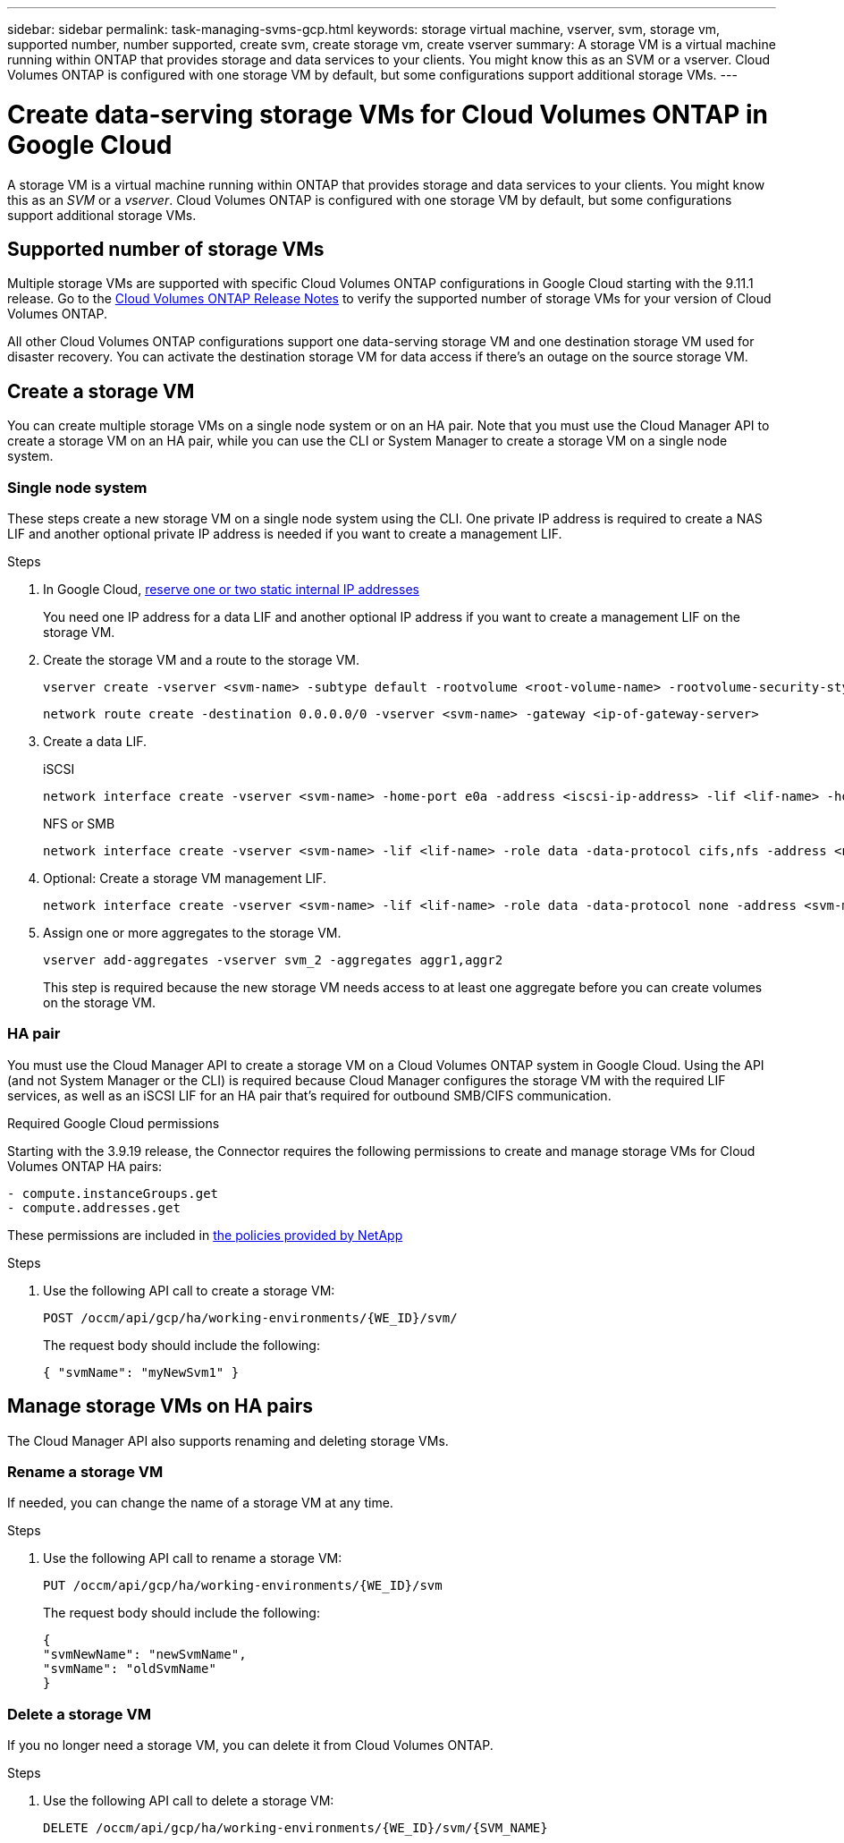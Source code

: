 ---
sidebar: sidebar
permalink: task-managing-svms-gcp.html
keywords: storage virtual machine, vserver, svm, storage vm, supported number, number supported, create svm, create storage vm, create vserver
summary: A storage VM is a virtual machine running within ONTAP that provides storage and data services to your clients. You might know this as an SVM or a vserver. Cloud Volumes ONTAP is configured with one storage VM by default, but some configurations support additional storage VMs.
---

= Create data-serving storage VMs for Cloud Volumes ONTAP in Google Cloud
:toc: macro
:hardbreaks:
:nofooter:
:icons: font
:linkattrs:
:imagesdir: ./media/

[.lead]
A storage VM is a virtual machine running within ONTAP that provides storage and data services to your clients. You might know this as an _SVM_ or a _vserver_. Cloud Volumes ONTAP is configured with one storage VM by default, but some configurations support additional storage VMs.

== Supported number of storage VMs

Multiple storage VMs are supported with specific Cloud Volumes ONTAP configurations in Google Cloud starting with the 9.11.1 release. Go to the https://docs.netapp.com/us-en/cloud-volumes-ontap-relnotes/index.html[Cloud Volumes ONTAP Release Notes^] to verify the supported number of storage VMs for your version of Cloud Volumes ONTAP.

All other Cloud Volumes ONTAP configurations support one data-serving storage VM and one destination storage VM used for disaster recovery. You can activate the destination storage VM for data access if there's an outage on the source storage VM.

== Create a storage VM

You can create multiple storage VMs on a single node system or on an HA pair. Note that you must use the Cloud Manager API to create a storage VM on an HA pair, while you can use the CLI or System Manager to create a storage VM on a single node system.

=== Single node system

These steps create a new storage VM on a single node system using the CLI. One private IP address is required to create a NAS LIF and another optional private IP address is needed if you want to create a management LIF.

.Steps

. In Google Cloud, https://cloud.google.com/compute/docs/ip-addresses/reserve-static-internal-ip-address#reservenewip[reserve one or two static internal IP addresses^]
+
You need one IP address for a data LIF and another optional IP address if you want to create a management LIF on the storage VM.

. Create the storage VM and a route to the storage VM.
+
[source,cli]
vserver create -vserver <svm-name> -subtype default -rootvolume <root-volume-name> -rootvolume-security-style unix
+
[source,cli]
network route create -destination 0.0.0.0/0 -vserver <svm-name> -gateway <ip-of-gateway-server>

. Create a data LIF.
+
[role="tabbed-block"]
====
.iSCSI
--
[source,cli]
network interface create -vserver <svm-name> -home-port e0a -address <iscsi-ip-address> -lif <lif-name> -home-node <name-of-node1> -data-protocol iscsi
--
.NFS or SMB
--
[source,cli]
network interface create -vserver <svm-name> -lif <lif-name> -role data -data-protocol cifs,nfs -address <nfs--ip-address> -netmask-length <length> -home-node <name-of-node1> -status-admin up -failover-policy disabled -firewall-policy data -home-port e0a -auto-revert true -failover-group Default
--
====

. Optional: Create a storage VM management LIF.
+
[source,cli]
network interface create -vserver <svm-name> -lif <lif-name> -role data -data-protocol none -address <svm-mgmt-ip-address> -netmask-length <length> -home-node node1 -status-admin up -failover-policy system-defined -firewall-policy mgmt -home-port e0a -auto-revert false -failover-group Default

. Assign one or more aggregates to the storage VM.
+
[source,cli]
vserver add-aggregates -vserver svm_2 -aggregates aggr1,aggr2
+
This step is required because the new storage VM needs access to at least one aggregate before you can create volumes on the storage VM.

=== HA pair

You must use the Cloud Manager API to create a storage VM on a Cloud Volumes ONTAP system in Google Cloud. Using the API (and not System Manager or the CLI) is required because Cloud Manager configures the storage VM with the required LIF services, as well as an iSCSI LIF for an HA pair that's required for outbound SMB/CIFS communication.

.Required Google Cloud permissions

Starting with the 3.9.19 release, the Connector requires the following permissions to create and manage storage VMs for Cloud Volumes ONTAP HA pairs:

[source,yaml]
- compute.instanceGroups.get
- compute.addresses.get

These permissions are included in https://mysupport.netapp.com/site/info/cloud-manager-policies[the policies provided by NetApp^]

.Steps

. Use the following API call to create a storage VM:
+
`POST /occm/api/gcp/ha/working-environments/{WE_ID}/svm/`
+
The request body should include the following:
+
[source,json]
{ "svmName": "myNewSvm1" }

== Manage storage VMs on HA pairs

The Cloud Manager API also supports renaming and deleting storage VMs.

=== Rename a storage VM

If needed, you can change the name of a storage VM at any time.

.Steps

. Use the following API call to rename a storage VM:
+
`PUT /occm/api/gcp/ha/working-environments/{WE_ID}/svm`
+
The request body should include the following:
+
[source,json]
{
"svmNewName": "newSvmName",
"svmName": "oldSvmName"
}

=== Delete a storage VM

If you no longer need a storage VM, you can delete it from Cloud Volumes ONTAP.

.Steps

. Use the following API call to delete a storage VM:
+
`DELETE /occm/api/gcp/ha/working-environments/{WE_ID}/svm/{SVM_NAME}`
